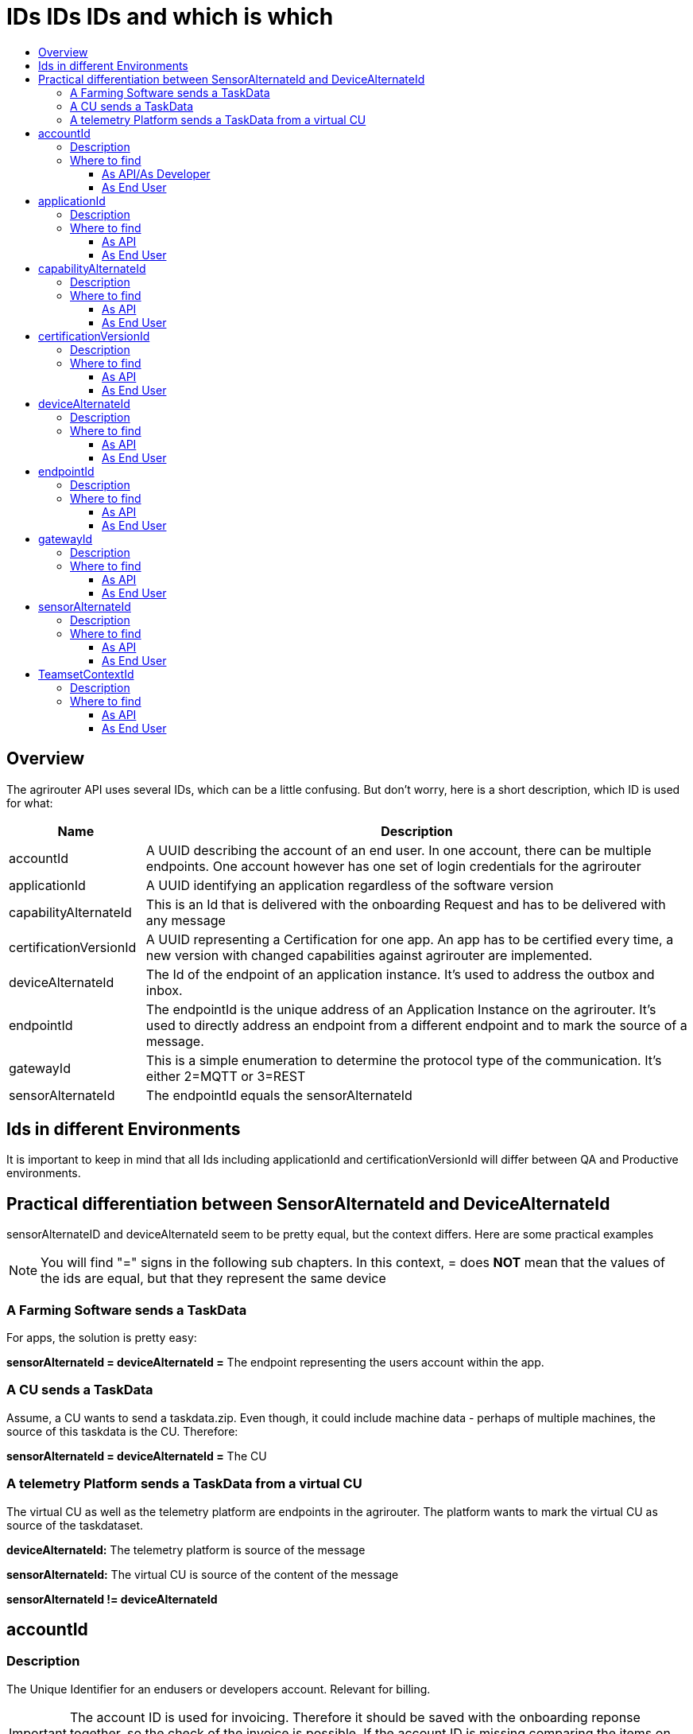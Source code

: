 = IDs IDs IDs and which is which
:imagesdir: _images/
:toc:
:toc-title:
:toclevels: 4

== Overview

The agrirouter API uses several IDs, which can be a little confusing. But don’t worry, here is a short description, which ID is used for what:

[cols="1,4",options="header",]
|======================================================================================================================================================================================================
|Name |Description

|accountId 
|A UUID describing the account of an end user. In one account, there can be multiple endpoints. One account however has one set of login credentials for the agrirouter

|applicationId 
|A UUID identifying an application regardless of the software version

|capabilityAlternateId 
|This is an Id that is delivered with the onboarding Request and has to be delivered with any message 

|certificationVersionId 
|A UUID representing a Certification for one app. An app has to be certified every time, a new version with changed capabilities against agrirouter are implemented.

|deviceAlternateId 
|The Id of the endpoint of an application instance. It’s used to address the outbox and inbox.

|endpointId 
|The endpointId is the unique address of an Application Instance on the agrirouter.  It's used to directly address an endpoint from a different endpoint and to mark the source of a message. 

|gatewayId 
|This is a simple enumeration to determine the protocol type of the communication. It’s either 2=MQTT or 3=REST

|sensorAlternateId 
|The endpointId equals the sensorAlternateId

|======================================================================================================================================================================================================

== Ids in different Environments

It is important to keep in mind that all Ids including applicationId and certificationVersionId will differ between QA and Productive environments.

== Practical differentiation between SensorAlternateId and DeviceAlternateId

sensorAlternateID and deviceAlternateId seem to be pretty equal, but the context differs. Here are some practical examples

[NOTE]
====
You will find  "="  signs in the following sub chapters. In this context, = does *NOT* mean that the values of the ids are equal, but that they represent the same device
====

=== A Farming Software sends a TaskData

For apps, the solution is pretty easy:

*sensorAlternateId = deviceAlternateId =* The endpoint representing the users account within the app.

=== A CU sends a TaskData

Assume, a CU wants to send a taskdata.zip. Even though, it could include machine data - perhaps of multiple machines, the source of this taskdata is the CU. Therefore:

*sensorAlternateId = deviceAlternateId =* The CU


=== A telemetry Platform sends a TaskData from a virtual CU

The virtual CU as well as the telemetry platform are endpoints in the agrirouter. The platform wants to mark the virtual CU as source of the taskdataset.

*deviceAlternateId:* The telemetry platform is source of the message

*sensorAlternateId:* The virtual CU is source of the content of the message

*sensorAlternateId != deviceAlternateId*

== accountId

=== Description

The Unique Identifier for an endusers or developers account. Relevant for billing.

IMPORTANT: The account ID is used for invoicing. Therefore it should be saved with the onboarding reponse together, so the check of the invoice is possible. If the account ID is missing comparing the items on the invoice is not possible, since the invoicing is based on the account ID.

A UUID describing the account of an end user. In one account, there can be multiple endpoints. One account however has one set of login credentials for the agrirouter UI.

=== Where to find

==== As API/As Developer

The value is delivered with the authentication request. The value is also part of the billing metrics

==== As End User

The value can be found in the agrirouter UI endpoint Information.

.agrirouter account ID
image::ig2/image49.png[512,419,agrirouter account ID]



== applicationId

=== Description

A UUID identifying an application regardless of the software version.

=== Where to find

==== As API

The value cannot be found by the api, it has to be entered into the application by the developer.

The developer can find the ID in his developer account:
.application ID (second row below the icon)
image::ig2/image10.png[800,419,application ID (second row below the icon)]


==== As End User

The value can be found in the agrirouter UI endpoint information

.applicationID = endpoint software ID
image::ig2/image49.png[512,419,applicationID = endpoint software ID]



== capabilityAlternateId

=== Description

This is a value required by the IoT Gateway of the agrirouter. It has no further meaning for the endpoint or app instance and shall just be delivered with requests.

=== Where to find

==== As API

The value is delivered with the onboarding request

==== As End User

The value cannot be found by an end user and has no meaning for him.

== certificationVersionId

=== Description

A UUID representing a certification for one app version. An app has to be certified every time, a new version with changed capabilities against agrirouter are implemented.

=== Where to find

==== As API

The value cannot be found by the API. It has to be entered by the developer.

The developer can find the certificationVersionID in his endpoint software overview:

.certificationVersionId (see below the title)
image::ig2/image23.png[800,419,certificationVersionId (see below the title)]


==== As End User

The value can be found in the agrirouter UI endpoint Information

.certificationVersionId = endpoint software version ID
image::ig2/image49.png[512,419,certificationVersionId = endpoint software version ID]



== deviceAlternateId

=== Description

The deviceAlternateID represents the source of an agrirouter command, but not necessarily the source of the message itself. E.g. a telemetry platform would mark itself as deviceAlternateId and the virtual CU as source of message (content). The deviceAlternateId is the id of the endpoint.

=== Where to find

==== As API

The value is delivered with the onboarding request and used by the app instance to communicate with its endpoint. 

==== As End User

This ID cannot be found in the UI by the end user

== endpointId

=== Description

The endpointID is the unique address of an Application Instance on the agrirouter. It’s used to address the outbox and inbox.

An endpoint can be an Application, a CU or a Telemetry platform.

=== Where to find

==== As API

The value is delivered with the onboarding request.

==== As End User

The value can be found in the agrirouter UI endpoint Information

.agrirouter endpoint ID
image::ig2/image49.png[512,419,agrirouter endpoint ID]

**endpointId = sensorAlternateId**

== gatewayId

=== Description

The gatewayId is an enumeration to determine the used protocol for all communication after the onboarding:

2= MQTT

3=HTTP

=== Where to find

==== As API

see above

==== As End User

see above

== sensorAlternateId

=== Description

The sensorAlternateID is the adress of an app instance at the agrirouter that marks the source of a message and can be used to directly adress messages to this specific app instance or Virtual CU.

=== Where to find

==== As API

The own sensorAlternateId of an app instance is delivered with the onboarding request.

The value of other app instances is delivered with any agrirouter message, marking the source of the message. 

==== As End User

The id is an endpointID and can be found like the endpoint Id.

== TeamsetContextId

=== Description

The TeamsetContextId is used to describe a unique combination of different machines and CUs attached to a CU or Virtual CU. It must be defined by the CU creating a URN:

----
 urn:hash::algorithm:value
----

The agrirouter team advices to use a hashing algorithm of either md5 or sha256.

Examples (the key is the hash of “Hello World”):

MD5:

----
 urn:hash::md5:b10a8db164e0754105b7a99be72e3fe5
----

Sha256:

----
 urn: hash::sha256:a591a6d40bf420404a011733cfb7b190d62c65bf0bcda32b57b277d9ad9f146e
----

=== Where to find

==== As API

The TeamsetContextId is sent in the envelope of every message. This information is forwarded through agrirouter so that it can be received by an app instance receiving this message.

==== As End User

An end user cannot see this value.





===

